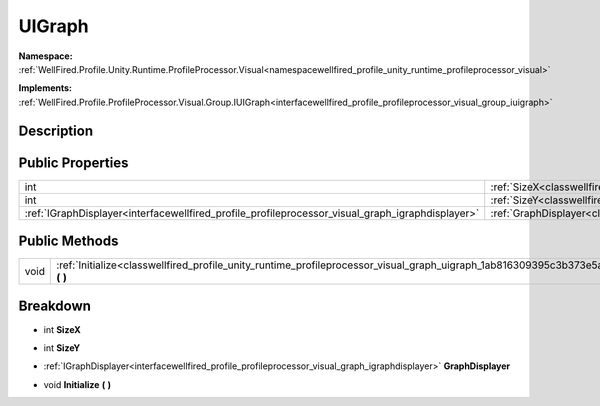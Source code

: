.. _classwellfired_profile_unity_runtime_profileprocessor_visual_graph_uigraph:

UIGraph
========

**Namespace:** :ref:`WellFired.Profile.Unity.Runtime.ProfileProcessor.Visual<namespacewellfired_profile_unity_runtime_profileprocessor_visual>`

**Implements:** :ref:`WellFired.Profile.ProfileProcessor.Visual.Group.IUIGraph<interfacewellfired_profile_profileprocessor_visual_group_iuigraph>`


Description
------------



Public Properties
------------------

+---------------------------------------------------------------------------------------------------+----------------------------------------------------------------------------------------------------------------------------------------+
|int                                                                                                |:ref:`SizeX<classwellfired_profile_unity_runtime_profileprocessor_visual_graph_uigraph_1ad7dc8bccebc59500aca5bc9d46c42e9c>`             |
+---------------------------------------------------------------------------------------------------+----------------------------------------------------------------------------------------------------------------------------------------+
|int                                                                                                |:ref:`SizeY<classwellfired_profile_unity_runtime_profileprocessor_visual_graph_uigraph_1ad2f36be9e15290ab15e422aa955a206e>`             |
+---------------------------------------------------------------------------------------------------+----------------------------------------------------------------------------------------------------------------------------------------+
|:ref:`IGraphDisplayer<interfacewellfired_profile_profileprocessor_visual_graph_igraphdisplayer>`   |:ref:`GraphDisplayer<classwellfired_profile_unity_runtime_profileprocessor_visual_graph_uigraph_1a50470caf9951aa7194bc5f63ef743e55>`    |
+---------------------------------------------------------------------------------------------------+----------------------------------------------------------------------------------------------------------------------------------------+

Public Methods
---------------

+-------------+------------------------------------------------------------------------------------------------------------------------------------------------+
|void         |:ref:`Initialize<classwellfired_profile_unity_runtime_profileprocessor_visual_graph_uigraph_1ab816309395c3b373e5a9ed8ed69a2128>` **(**  **)**   |
+-------------+------------------------------------------------------------------------------------------------------------------------------------------------+

Breakdown
----------

.. _classwellfired_profile_unity_runtime_profileprocessor_visual_graph_uigraph_1ad7dc8bccebc59500aca5bc9d46c42e9c:

- int **SizeX** 

.. _classwellfired_profile_unity_runtime_profileprocessor_visual_graph_uigraph_1ad2f36be9e15290ab15e422aa955a206e:

- int **SizeY** 

.. _classwellfired_profile_unity_runtime_profileprocessor_visual_graph_uigraph_1a50470caf9951aa7194bc5f63ef743e55:

- :ref:`IGraphDisplayer<interfacewellfired_profile_profileprocessor_visual_graph_igraphdisplayer>` **GraphDisplayer** 

.. _classwellfired_profile_unity_runtime_profileprocessor_visual_graph_uigraph_1ab816309395c3b373e5a9ed8ed69a2128:

- void **Initialize** **(**  **)**

